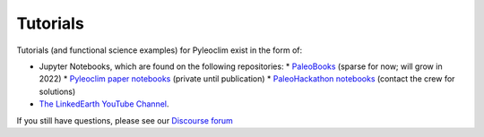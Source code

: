 .. tutorials:

Tutorials
=========

Tutorials (and functional science examples) for Pyleoclim exist in the form of:

* Jupyter Notebooks, which are found on the following repositories:
  * `PaleoBooks <https://github.com/LinkedEarth/PaleoBooks>`_ (sparse for now; will grow in 2022)
  * `Pyleoclim paper notebooks <https://github.com/LinkedEarth/PyleoclimPaper>`_ (private until publication)
  * `PaleoHackathon notebooks <https://github.com/LinkedEarth/paleoHackathon>`_ (contact the crew for solutions)

* `The LinkedEarth YouTube Channel <https://www.youtube.com/playlist?list=PL93NbaRnKAuF4WpIQf-4y_U4lo-GqcrcW>`_.

If you still have questions, please see our  `Discourse forum <https://discourse.linked.earth>`_

